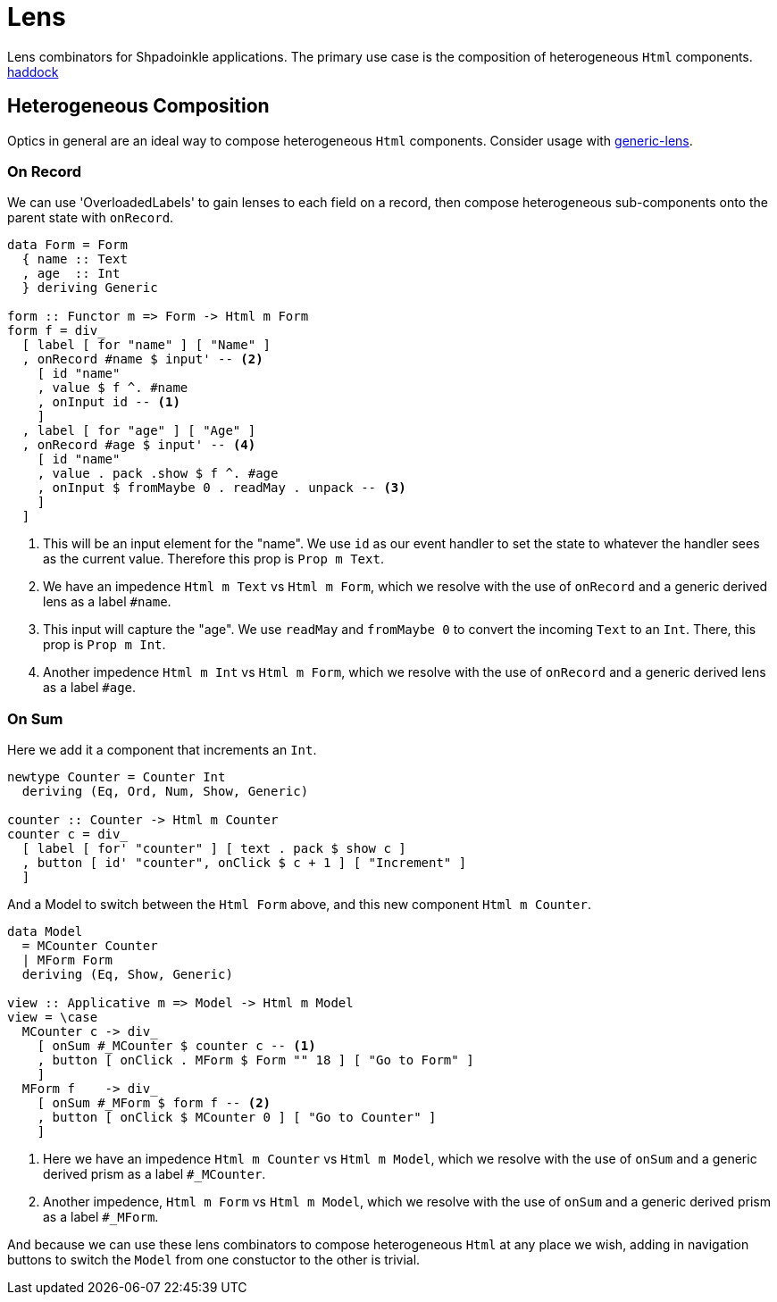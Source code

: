 = Lens

Lens combinators for Shpadoinkle applications. The primary use case is the composition of heterogeneous `Html` components.
http://shpadoinkle.org/lens[haddock]

== Heterogeneous Composition

Optics in general are an ideal way to compose heterogeneous `Html` components. Consider usage with https://hackage.haskell.org/package/generic-lens[generic-lens].

=== On Record

We can use 'OverloadedLabels' to gain lenses to each field on a record, then compose
heterogeneous sub-components onto the parent state with `onRecord`.

[source,haskell]
----
data Form = Form
  { name :: Text
  , age  :: Int
  } deriving Generic

form :: Functor m => Form -> Html m Form
form f = div_
  [ label [ for "name" ] [ "Name" ]
  , onRecord #name $ input' -- <2>
    [ id "name"
    , value $ f ^. #name
    , onInput id -- <1>
    ]
  , label [ for "age" ] [ "Age" ]
  , onRecord #age $ input' -- <4>
    [ id "name"
    , value . pack .show $ f ^. #age
    , onInput $ fromMaybe 0 . readMay . unpack -- <3>
    ]
  ]
----

<1> This will be an input element for the "name". We use `id` as our event handler to set the state to whatever the handler sees as the current value. Therefore this prop is `Prop m Text`.
<2> We have an impedence `Html m Text` vs `Html m Form`, which we resolve with the use of `onRecord` and a generic derived lens as a label `#name`.

<3> This input will capture the "age". We use `readMay` and `fromMaybe 0` to convert the incoming `Text` to an `Int`. There, this prop is `Prop m Int`.
<4> Another impedence `Html m Int` vs `Html m Form`, which we resolve with the use of `onRecord` and a generic derived lens as a label `#age`.

=== On Sum

Here we add it a component that increments an `Int`.

[source,haskell]
----
newtype Counter = Counter Int
  deriving (Eq, Ord, Num, Show, Generic)

counter :: Counter -> Html m Counter
counter c = div_
  [ label [ for' "counter" ] [ text . pack $ show c ]
  , button [ id' "counter", onClick $ c + 1 ] [ "Increment" ]
  ]
----

And a Model to switch between the `Html Form` above, and this new component `Html m Counter`.

[source,haskell]
----
data Model
  = MCounter Counter
  | MForm Form
  deriving (Eq, Show, Generic)

view :: Applicative m => Model -> Html m Model
view = \case
  MCounter c -> div_
    [ onSum #_MCounter $ counter c -- <1>
    , button [ onClick . MForm $ Form "" 18 ] [ "Go to Form" ]
    ]
  MForm f    -> div_
    [ onSum #_MForm $ form f -- <2>
    , button [ onClick $ MCounter 0 ] [ "Go to Counter" ]
    ]
----

<1> Here we have an impedence `Html m Counter` vs `Html m Model`, which we resolve with the use of `onSum` and a generic derived prism as a label `#_MCounter`.
<2> Another impedence, `Html m Form` vs `Html m Model`, which we resolve with the use of `onSum` and a generic derived prism as a label `#_MForm`.

And because we can use these lens combinators to compose heterogeneous `Html` at any place we wish, adding in
navigation buttons to switch the `Model` from one constuctor to the other is trivial.
